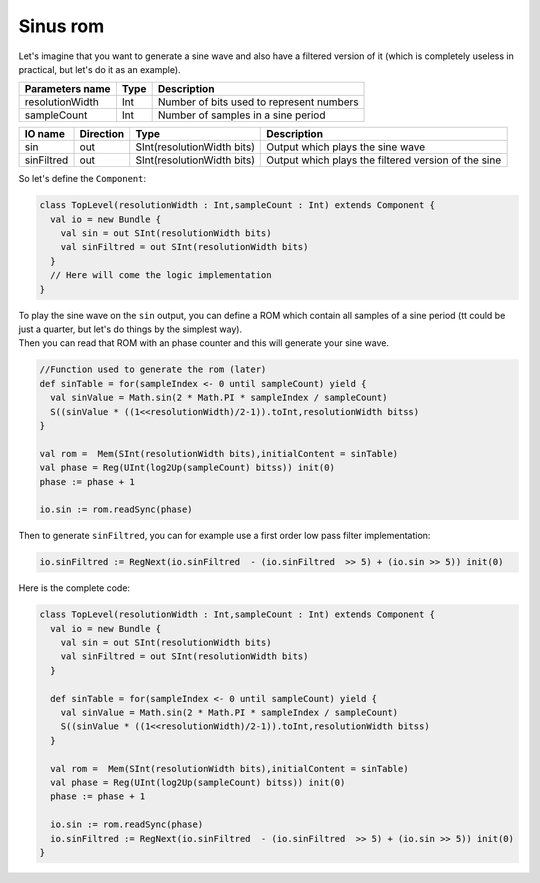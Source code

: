 .. role:: raw-html-m2r(raw)
   :format: html

.. _sinus_rom:

Sinus rom
=========

Let's imagine that you want to generate a sine wave and also have a filtered version of it (which is completely useless in practical, but let's do it as an example).

.. list-table::
   :header-rows: 1

   * - Parameters name
     - Type
     - Description
   * - resolutionWidth
     - Int
     - Number of bits used to represent numbers
   * - sampleCount
     - Int
     - Number of samples in a sine period


.. list-table::
   :header-rows: 1

   * - IO name
     - Direction
     - Type
     - Description
   * - sin
     - out
     - SInt(resolutionWidth bits)
     - Output which plays the sine wave
   * - sinFiltred
     - out
     - SInt(resolutionWidth bits)
     - Output which plays the filtered version of the sine


So let's define the ``Component``\ :

.. code-block:: scala

   class TopLevel(resolutionWidth : Int,sampleCount : Int) extends Component {
     val io = new Bundle {
       val sin = out SInt(resolutionWidth bits)
       val sinFiltred = out SInt(resolutionWidth bits)
     }
     // Here will come the logic implementation
   }

| To play the sine wave on the ``sin`` output, you can define a ROM which contain all samples of a sine period (tt could be just a quarter, but let's do things by the simplest way). 
| Then you can read that ROM with an phase counter and this will generate your sine wave.

.. code-block:: scala

     //Function used to generate the rom (later)
     def sinTable = for(sampleIndex <- 0 until sampleCount) yield {
       val sinValue = Math.sin(2 * Math.PI * sampleIndex / sampleCount)
       S((sinValue * ((1<<resolutionWidth)/2-1)).toInt,resolutionWidth bitss)
     }

     val rom =  Mem(SInt(resolutionWidth bits),initialContent = sinTable)
     val phase = Reg(UInt(log2Up(sampleCount) bitss)) init(0)
     phase := phase + 1

     io.sin := rom.readSync(phase)

Then to generate ``sinFiltred``\ , you can for example use a first order low pass filter implementation:

.. code-block:: scala

     io.sinFiltred := RegNext(io.sinFiltred  - (io.sinFiltred  >> 5) + (io.sin >> 5)) init(0)

Here is the complete code:

.. code-block:: scala

   class TopLevel(resolutionWidth : Int,sampleCount : Int) extends Component {
     val io = new Bundle {
       val sin = out SInt(resolutionWidth bits)
       val sinFiltred = out SInt(resolutionWidth bits)
     }

     def sinTable = for(sampleIndex <- 0 until sampleCount) yield {
       val sinValue = Math.sin(2 * Math.PI * sampleIndex / sampleCount)
       S((sinValue * ((1<<resolutionWidth)/2-1)).toInt,resolutionWidth bitss)
     }

     val rom =  Mem(SInt(resolutionWidth bits),initialContent = sinTable)
     val phase = Reg(UInt(log2Up(sampleCount) bitss)) init(0)
     phase := phase + 1

     io.sin := rom.readSync(phase)
     io.sinFiltred := RegNext(io.sinFiltred  - (io.sinFiltred  >> 5) + (io.sin >> 5)) init(0)
   }

